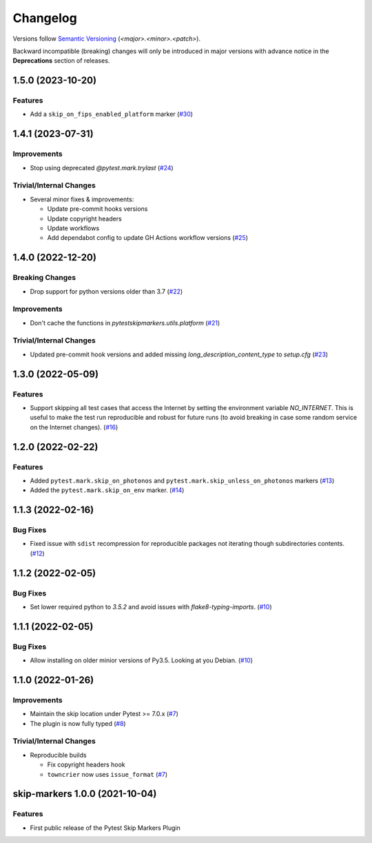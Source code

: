 .. _changelog:

=========
Changelog
=========

Versions follow `Semantic Versioning <https://semver.org>`_ (`<major>.<minor>.<patch>`).

Backward incompatible (breaking) changes will only be introduced in major versions with advance notice in the
**Deprecations** section of releases.

.. towncrier-draft-entries::

.. towncrier release notes start

1.5.0 (2023-10-20)
==================

Features
--------

- Add a ``skip_on_fips_enabled_platform`` marker (`#30 <https://github.com/saltstack/pytest-skip-markers/issues/30>`_)


1.4.1 (2023-07-31)
==================

Improvements
------------

- Stop using deprecated `@pytest.mark.trylast` (`#24 <https://github.com/saltstack/pytest-skip-markers/issues/24>`_)


Trivial/Internal Changes
------------------------

- Several minor fixes & improvements:

  * Update pre-commit hooks versions
  * Update copyright headers
  * Update workflows
  * Add dependabot config to update GH Actions workflow versions (`#25 <https://github.com/saltstack/pytest-skip-markers/issues/25>`_)


1.4.0 (2022-12-20)
==================

Breaking Changes
----------------

- Drop support for python versions older than 3.7 (`#22 <https://github.com/saltstack/pytest-skip-markers/issues/22>`_)


Improvements
------------

- Don't cache the functions in `pytestskipmarkers.utils.platform` (`#21 <https://github.com/saltstack/pytest-skip-markers/issues/21>`_)


Trivial/Internal Changes
------------------------

- Updated pre-commit hook versions and added missing `long_description_content_type` to `setup.cfg` (`#23 <https://github.com/saltstack/pytest-skip-markers/issues/23>`_)


1.3.0 (2022-05-09)
==================

Features
--------

- Support skipping all test cases that access the Internet by setting the
  environment variable `NO_INTERNET`. This is useful to make the test run
  reproducible and robust for future runs (to avoid breaking in case some random
  service on the Internet changes). (`#16 <https://github.com/saltstack/pytest-skip-markers/issues/16>`_)


1.2.0 (2022-02-22)
==================

Features
--------

- Added ``pytest.mark.skip_on_photonos`` and ``pytest.mark.skip_unless_on_photonos`` markers (`#13 <https://github.com/saltstack/pytest-skip-markers/issues/13>`_)
- Added the ``pytest.mark.skip_on_env`` marker. (`#14 <https://github.com/saltstack/pytest-skip-markers/issues/14>`_)


1.1.3 (2022-02-16)
==================

Bug Fixes
---------

- Fixed issue with ``sdist`` recompression for reproducible packages not iterating though subdirectories contents. (`#12 <https://github.com/saltstack/pytest-skip-markers/issues/12>`_)


1.1.2 (2022-02-05)
==================

Bug Fixes
---------

- Set lower required python to `3.5.2` and avoid issues with `flake8-typing-imports`. (`#10 <https://github.com/saltstack/pytest-skip-markers/issues/10>`_)


1.1.1 (2022-02-05)
==================

Bug Fixes
---------

- Allow installing on older minior versions of Py3.5. Looking at you Debian. (`#10 <https://github.com/saltstack/pytest-skip-markers/issues/10>`_)


1.1.0 (2022-01-26)
==================

Improvements
------------

- Maintain the skip location under Pytest >= 7.0.x (`#7 <https://github.com/saltstack/pytest-skip-markers/issues/7>`_)
- The plugin is now fully typed (`#8 <https://github.com/saltstack/pytest-skip-markers/issues/8>`_)


Trivial/Internal Changes
------------------------

- Reproducible builds

  * Fix copyright headers hook
  * ``towncrier`` now uses ``issue_format`` (`#7 <https://github.com/saltstack/pytest-skip-markers/issues/7>`_)


skip-markers 1.0.0 (2021-10-04)
===============================

Features
--------

- First public release of the Pytest Skip Markers Plugin
